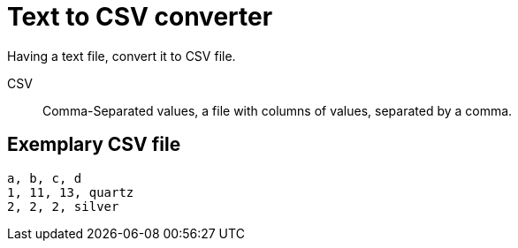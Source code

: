 # Text to CSV converter

Having a text file, convert it to CSV file.

CSV :: Comma-Separated values, a file with columns of values, separated by a comma.

## Exemplary CSV file

----
a, b, c, d
1, 11, 13, quartz
2, 2, 2, silver
----

